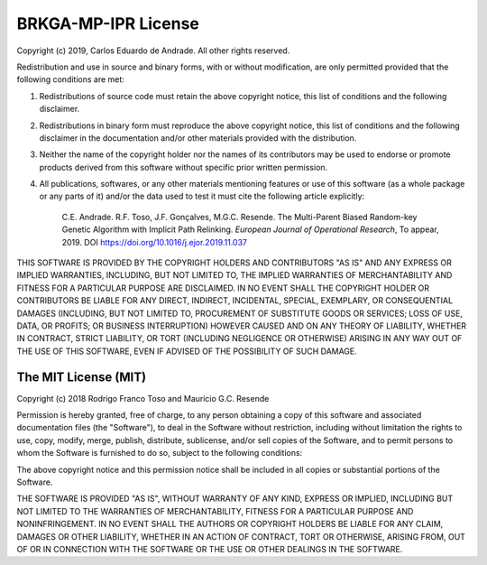 .. index:: pair: page; License
.. _doxid-page_license:

BRKGA-MP-IPR License
===============================================================================

Copyright (c) 2019, Carlos Eduardo de Andrade. All other rights reserved.

Redistribution and use in source and binary forms, with or without
modification, are only permitted provided that the following conditions are
met:

1. Redistributions of source code must retain the above copyright notice, this
   list of conditions and the following disclaimer.

2. Redistributions in binary form must reproduce the above copyright notice,
   this list of conditions and the following disclaimer in the documentation
   and/or other materials provided with the distribution.

3. Neither the name of the copyright holder nor the names of its contributors
   may be used to endorse or promote products derived from this software
   without specific prior written permission.

4. All publications, softwares, or any other materials mentioning features or
   use of this software (as a whole package or any parts of it) and/or the data
   used to test it must cite the following article explicitly:

    C.E. Andrade. R.F. Toso, J.F. Gonçalves, M.G.C. Resende. The Multi-Parent
    Biased Random-key Genetic Algorithm with Implicit Path Relinking. *European
    Journal of Operational Research*, To appear, 2019.
    DOI https://doi.org/10.1016/j.ejor.2019.11.037


THIS SOFTWARE IS PROVIDED BY THE COPYRIGHT HOLDERS AND CONTRIBUTORS "AS IS" AND
ANY EXPRESS OR IMPLIED WARRANTIES, INCLUDING, BUT NOT LIMITED TO, THE IMPLIED
WARRANTIES OF MERCHANTABILITY AND FITNESS FOR A PARTICULAR PURPOSE ARE
DISCLAIMED. IN NO EVENT SHALL THE COPYRIGHT HOLDER OR CONTRIBUTORS BE LIABLE
FOR ANY DIRECT, INDIRECT, INCIDENTAL, SPECIAL, EXEMPLARY, OR CONSEQUENTIAL
DAMAGES (INCLUDING, BUT NOT LIMITED TO, PROCUREMENT OF SUBSTITUTE GOODS OR
SERVICES; LOSS OF USE, DATA, OR PROFITS; OR BUSINESS INTERRUPTION) HOWEVER
CAUSED AND ON ANY THEORY OF LIABILITY, WHETHER IN CONTRACT, STRICT LIABILITY,
OR TORT (INCLUDING NEGLIGENCE OR OTHERWISE) ARISING IN ANY WAY OUT OF THE USE
OF THIS SOFTWARE, EVEN IF ADVISED OF THE POSSIBILITY OF SUCH DAMAGE.


The MIT License (MIT)
-------------------------------------------------------------------------------

Copyright (c) 2018
Rodrigo Franco Toso and Mauricio G.C. Resende

Permission is hereby granted, free of charge, to any person obtaining a copy of
this software and associated documentation files (the "Software"), to deal in
the Software without restriction, including without limitation the rights to
use, copy, modify, merge, publish, distribute, sublicense, and/or sell copies
of the Software, and to permit persons to whom the Software is furnished to do
so, subject to the following conditions:

The above copyright notice and this permission notice shall be included in all
copies or substantial portions of the Software.

THE SOFTWARE IS PROVIDED "AS IS", WITHOUT WARRANTY OF ANY KIND, EXPRESS OR
IMPLIED, INCLUDING BUT NOT LIMITED TO THE WARRANTIES OF MERCHANTABILITY,
FITNESS FOR A PARTICULAR PURPOSE AND NONINFRINGEMENT. IN NO EVENT SHALL THE
AUTHORS OR COPYRIGHT HOLDERS BE LIABLE FOR ANY CLAIM, DAMAGES OR OTHER
LIABILITY, WHETHER IN AN ACTION OF CONTRACT, TORT OR OTHERWISE, ARISING FROM,
OUT OF OR IN CONNECTION WITH THE SOFTWARE OR THE USE OR OTHER DEALINGS IN THE
SOFTWARE.
